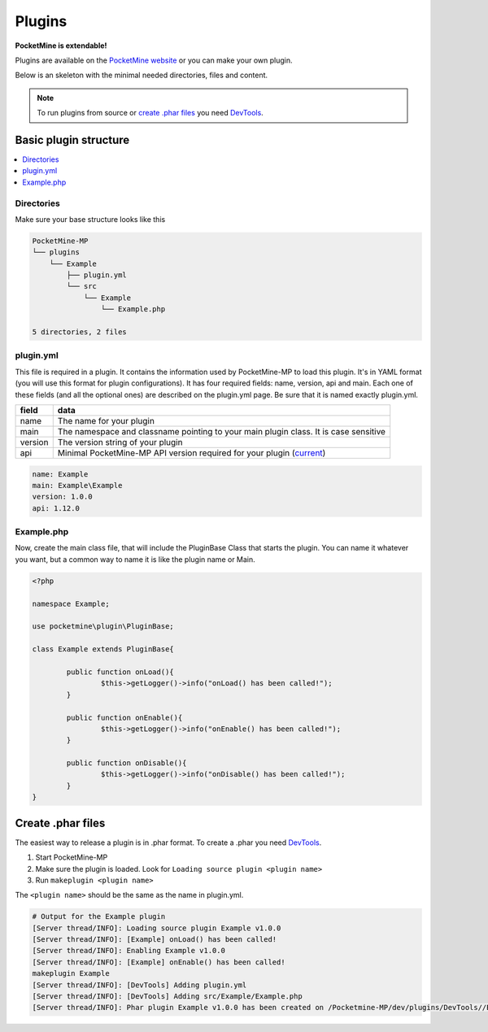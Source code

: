 .. plugins:

Plugins
=======
**PocketMine is extendable!**

Plugins are available on the `PocketMine website <http://forums.pocketmine.net/plugins/>`_ or you can make your own plugin.

Below is an skeleton with the minimal needed directories, files and content.

.. note::
    To run plugins from source or `create .phar files`_ you need `DevTools <http://jenkins.pocketmine.net/job/DevTools%20Plugin/>`_.

Basic plugin structure
----------------------

.. contents::
	:local:
	:depth: 2

Directories
+++++++++++
Make sure your base structure looks like this

.. code-block:: sh

	PocketMine-MP
	└── plugins
	    └── Example
    	        ├── plugin.yml
    	        └── src
                    └── Example
                        └── Example.php

	5 directories, 2 files

plugin.yml
++++++++++
This file is required in a plugin. It contains the information used by PocketMine-MP to load this plugin. It's in YAML format (you will use this format for plugin configurations). It has four required fields: name, version, api and main. Each one of these fields (and all the optional ones) are described on the plugin.yml page. Be sure that it is named exactly plugin.yml.

======= ====================================================================================
field   data
======= ====================================================================================
name    The name for your plugin
main    The namespace and classname pointing to your main plugin class. It is case sensitive
version The version string of your plugin
api     Minimal PocketMine-MP API version required for your plugin (`current <https://github.com/PocketMine/PocketMine-MP/search?utf8=✓&q=filename%3APocketMine.php+%22const+API_VERSION%22&type=Code>`_)
======= ====================================================================================

.. code-block:: yaml

	name: Example
	main: Example\Example
	version: 1.0.0
	api: 1.12.0

Example.php
++++++++
Now, create the main class file, that will include the PluginBase Class that starts the plugin. You can name it whatever you want, but a common way to name it is like the plugin name or Main.

.. code-block:: php

	<?php

	namespace Example;

	use pocketmine\plugin\PluginBase;

	class Example extends PluginBase{

		public function onLoad(){
			$this->getLogger()->info("onLoad() has been called!");
		}

		public function onEnable(){
			$this->getLogger()->info("onEnable() has been called!");
		}

		public function onDisable(){
			$this->getLogger()->info("onDisable() has been called!");
		}
	}

Create .phar files
------------------

The easiest way to release a plugin is in .phar format.
To create a .phar you need `DevTools <http://jenkins.pocketmine.net/job/DevTools%20Plugin/>`_.

1. Start PocketMine-MP
2. Make sure the plugin is loaded. Look for ``Loading source plugin <plugin name>``
3. Run ``makeplugin <plugin name>``

The ``<plugin name>`` should be the same as the name in plugin.yml.

.. code-block:: sh

  # Output for the Example plugin
  [Server thread/INFO]: Loading source plugin Example v1.0.0
  [Server thread/INFO]: [Example] onLoad() has been called!
  [Server thread/INFO]: Enabling Example v1.0.0
  [Server thread/INFO]: [Example] onEnable() has been called!
  makeplugin Example
  [Server thread/INFO]: [DevTools] Adding plugin.yml
  [Server thread/INFO]: [DevTools] Adding src/Example/Example.php
  [Server thread/INFO]: Phar plugin Example v1.0.0 has been created on /Pocketmine-MP/dev/plugins/DevTools//Example_v1.0.0.phar
